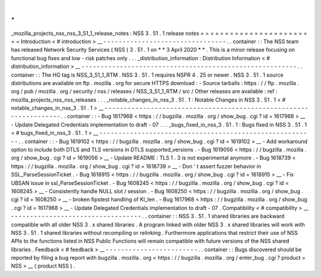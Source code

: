 .
.
_mozilla_projects_nss_nss_3_51_1_release_notes
:
NSS
3
.
51
.
1
release
notes
=
=
=
=
=
=
=
=
=
=
=
=
=
=
=
=
=
=
=
=
=
=
=
=
Introduction
<
#
introduction
>
__
-
-
-
-
-
-
-
-
-
-
-
-
-
-
-
-
-
-
-
-
-
-
-
-
-
-
-
-
-
-
-
-
.
.
container
:
:
The
NSS
team
has
released
Network
Security
Services
(
NSS
)
3
.
51
.
1
on
*
*
3
April
2020
*
*
.
This
is
a
minor
release
focusing
on
functional
bug
fixes
and
low
-
risk
patches
only
.
.
.
_distribution_information
:
Distribution
Information
<
#
distribution_information
>
__
-
-
-
-
-
-
-
-
-
-
-
-
-
-
-
-
-
-
-
-
-
-
-
-
-
-
-
-
-
-
-
-
-
-
-
-
-
-
-
-
-
-
-
-
-
-
-
-
-
-
-
-
-
-
-
-
.
.
container
:
:
The
HG
tag
is
NSS_3_51_1_RTM
.
NSS
3
.
51
.
1
requires
NSPR
4
.
25
or
newer
.
NSS
3
.
51
.
1
source
distributions
are
available
on
ftp
.
mozilla
.
org
for
secure
HTTPS
download
:
-
Source
tarballs
:
https
:
/
/
ftp
.
mozilla
.
org
/
pub
/
mozilla
.
org
/
security
/
nss
/
releases
/
NSS_3_51_1_RTM
/
src
/
Other
releases
are
available
:
ref
:
mozilla_projects_nss_nss_releases
.
.
.
_notable_changes_in_nss_3
.
51
.
1
:
Notable
Changes
in
NSS
3
.
51
.
1
<
#
notable_changes_in_nss_3
.
51
.
1
>
__
-
-
-
-
-
-
-
-
-
-
-
-
-
-
-
-
-
-
-
-
-
-
-
-
-
-
-
-
-
-
-
-
-
-
-
-
-
-
-
-
-
-
-
-
-
-
-
-
-
-
-
-
-
-
-
-
-
-
-
-
-
-
-
-
-
-
.
.
container
:
:
-
Bug
1617968
<
https
:
/
/
bugzilla
.
mozilla
.
org
/
show_bug
.
cgi
?
id
=
1617968
>
__
-
Update
Delegated
Credentials
implementation
to
draft
-
07
.
.
.
_bugs_fixed_in_nss_3
.
51
.
1
:
Bugs
fixed
in
NSS
3
.
51
.
1
<
#
bugs_fixed_in_nss_3
.
51
.
1
>
__
-
-
-
-
-
-
-
-
-
-
-
-
-
-
-
-
-
-
-
-
-
-
-
-
-
-
-
-
-
-
-
-
-
-
-
-
-
-
-
-
-
-
-
-
-
-
-
-
-
-
-
-
-
-
-
-
.
.
container
:
:
-
Bug
1619102
<
https
:
/
/
bugzilla
.
mozilla
.
org
/
show_bug
.
cgi
?
id
=
1619102
>
__
-
Add
workaround
option
to
include
both
DTLS
and
TLS
versions
in
DTLS
supported_versions
.
-
Bug
1619056
<
https
:
/
/
bugzilla
.
mozilla
.
org
/
show_bug
.
cgi
?
id
=
1619056
>
__
-
Update
README
:
TLS
1
.
3
is
not
experimental
anymore
.
-
Bug
1618739
<
https
:
/
/
bugzilla
.
mozilla
.
org
/
show_bug
.
cgi
?
id
=
1618739
>
__
-
Don
'
t
assert
fuzzer
behavior
in
SSL_ParseSessionTicket
.
-
Bug
1618915
<
https
:
/
/
bugzilla
.
mozilla
.
org
/
show_bug
.
cgi
?
id
=
1618915
>
__
-
Fix
UBSAN
issue
in
ssl_ParseSessionTicket
.
-
Bug
1608245
<
https
:
/
/
bugzilla
.
mozilla
.
org
/
show_bug
.
cgi
?
id
=
1608245
>
__
-
Consistently
handle
NULL
slot
/
session
.
-
Bug
1608250
<
https
:
/
/
bugzilla
.
mozilla
.
org
/
show_bug
.
cgi
?
id
=
1608250
>
__
-
broken
fipstest
handling
of
KI_len
.
-
Bug
1617968
<
https
:
/
/
bugzilla
.
mozilla
.
org
/
show_bug
.
cgi
?
id
=
1617968
>
__
-
Update
Delegated
Credentials
implementation
to
draft
-
07
.
Compatibility
<
#
compatibility
>
__
-
-
-
-
-
-
-
-
-
-
-
-
-
-
-
-
-
-
-
-
-
-
-
-
-
-
-
-
-
-
-
-
-
-
.
.
container
:
:
NSS
3
.
51
.
1
shared
libraries
are
backward
compatible
with
all
older
NSS
3
.
x
shared
libraries
.
A
program
linked
with
older
NSS
3
.
x
shared
libraries
will
work
with
NSS
3
.
51
.
1
shared
libraries
without
recompiling
or
relinking
.
Furthermore
applications
that
restrict
their
use
of
NSS
APIs
to
the
functions
listed
in
NSS
Public
Functions
will
remain
compatible
with
future
versions
of
the
NSS
shared
libraries
.
Feedback
<
#
feedback
>
__
-
-
-
-
-
-
-
-
-
-
-
-
-
-
-
-
-
-
-
-
-
-
-
-
.
.
container
:
:
Bugs
discovered
should
be
reported
by
filing
a
bug
report
with
bugzilla
.
mozilla
.
org
<
https
:
/
/
bugzilla
.
mozilla
.
org
/
enter_bug
.
cgi
?
product
=
NSS
>
__
(
product
NSS
)
.
